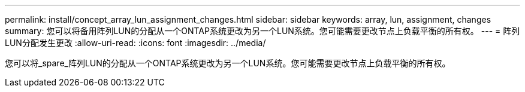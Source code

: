 ---
permalink: install/concept_array_lun_assignment_changes.html 
sidebar: sidebar 
keywords: array, lun, assignment, changes 
summary: 您可以将备用阵列LUN的分配从一个ONTAP系统更改为另一个LUN系统。您可能需要更改节点上负载平衡的所有权。 
---
= 阵列LUN分配发生更改
:allow-uri-read: 
:icons: font
:imagesdir: ../media/


[role="lead"]
您可以将_spare_阵列LUN的分配从一个ONTAP系统更改为另一个LUN系统。您可能需要更改节点上负载平衡的所有权。
